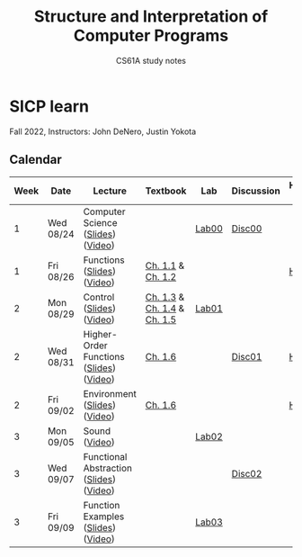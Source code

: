 #+title: Structure and Interpretation of Computer Programs
#+subtitle: CS61A study notes

* SICP learn

Fall 2022, Instructors: John DeNero, Justin Yokota

** Calendar
|------+-----------+-----------------------------------------+-----------------------------+-------+------------+--------------------|
| Week | Date      | Lecture                                 | Textbook                    | Lab   | Discussion | Homework & Project |
|------+-----------+-----------------------------------------+-----------------------------+-------+------------+--------------------|
|    1 | Wed 08/24 | Computer Science ([[https://cs61a.org/assets/slides/01-Computer_Science_1pp.pdf][Slides]]) ([[https://www.youtube.com/watch?v=O-OtbEIsEik][Video]])       |                             | [[https://cs61a.org/lab/lab00/][Lab00]] | [[https://cs61a.org/disc/disc00/][Disc00]]     |                    |
|    1 | Fri 08/26 | Functions ([[https://cs61a.org/assets/slides/02-Functions_1pp.pdf][Slides]]) ([[https://www.youtube.com/watch?v=WGUTxWlaKTg&list=PL6BsET-8jgYUNyNgfP_7gub_LQup-km2_][Video]])              | [[http://composingprograms.com/pages/11-getting-started.html][Ch. 1.1]] & [[http://composingprograms.com/pages/12-elements-of-programming.html][Ch. 1.2]]           |       |            | [[https://cs61a.org/hw/hw01/][HW01]]               |
|    2 | Mon 08/29 | Control ([[https://cs61a.org/assets/slides/03-Control_1pp.pdf][Slides]]) ([[https://www.youtube.com/watch?v=L6AwpF4OsYQ&list=PL6BsET-8jgYUk9UbIA6o9okWGrpgPeGrn][Video]])                | [[http://composingprograms.com/pages/13-defining-new-functions.html][Ch. 1.3]] & [[http://composingprograms.com/pages/14-designing-functions.html][Ch. 1.4]] & [[http://composingprograms.com/pages/15-control.html][Ch. 1.5]] | [[https://cs61a.org/lab/lab01/][Lab01]] |            |                    |
|    2 | Wed 08/31 | Higher-Order Functions ([[https://cs61a.org/assets/slides/04-Higher-Order_Functions_1pp.pdf][Slides]]) ([[https://www.youtube.com/watch?v=l381ydbP2HM&list=PL6BsET-8jgYXPkVcymimdZgpVMZBB3ToP][Video]]) | [[http://composingprograms.com/pages/16-higher-order-functions.html][Ch. 1.6]]                     |       | [[https://cs61a.org/disc/disc01/][Disc01]]     | [[https://cs61a.org/proj/hog/][Hog]]                |
|    2 | Fri 09/02 | Environment ([[https://cs61a.org/assets/slides/05-Environments_1pp.pdf][Slides]]) ([[https://www.youtube.com/watch?v=jRZRvi-rwsg&list=PL6BsET-8jgYXWxXXOdfk7jqsLH9fNVRiP][Video]])            | [[http://composingprograms.com/pages/16-higher-order-functions.html][Ch. 1.6]]                     |       |            | [[https://cs61a.org/hw/hw02/][HW02]]               |
|    3 | Mon 09/05 | Sound ([[https://www.youtube.com/watch?v=TC_JcE42R2s&list=PL6BsET-8jgYVoDRPWXvw3q5ZsdpwVeEyY][Video]])                           |                             | [[https://cs61a.org/lab/lab02/][Lab02]] |            |                    |
|    3 | Wed 09/07 | Functional Abstraction ([[https://cs61a.org/assets/slides/07-Functional_Abstraction_1pp.pdf][Slides]]) ([[https://www.youtube.com/watch?v=n1eVBrEp2JE&list=PL6BsET-8jgYU6_EFegp5xTXh-i_oGug2M][Video]]) |                             |       | [[https://cs61a.org/disc/disc02][Disc02]]     |                    |
|    3 | Fri 09/09 | Function Examples ([[https://cs61a.org/assets/slides/08-Function_Examples_1pp.pdf][Slides]]) ([[https://www.youtube.com/watch?v=uGSOFuJKd9U&list=PL6BsET-8jgYVwe5Gn3hfMmdrtQ4LRUWGN][Video]])      |                             | [[https://cs61a.org/lab/lab03/][Lab03]] |            |                    |
